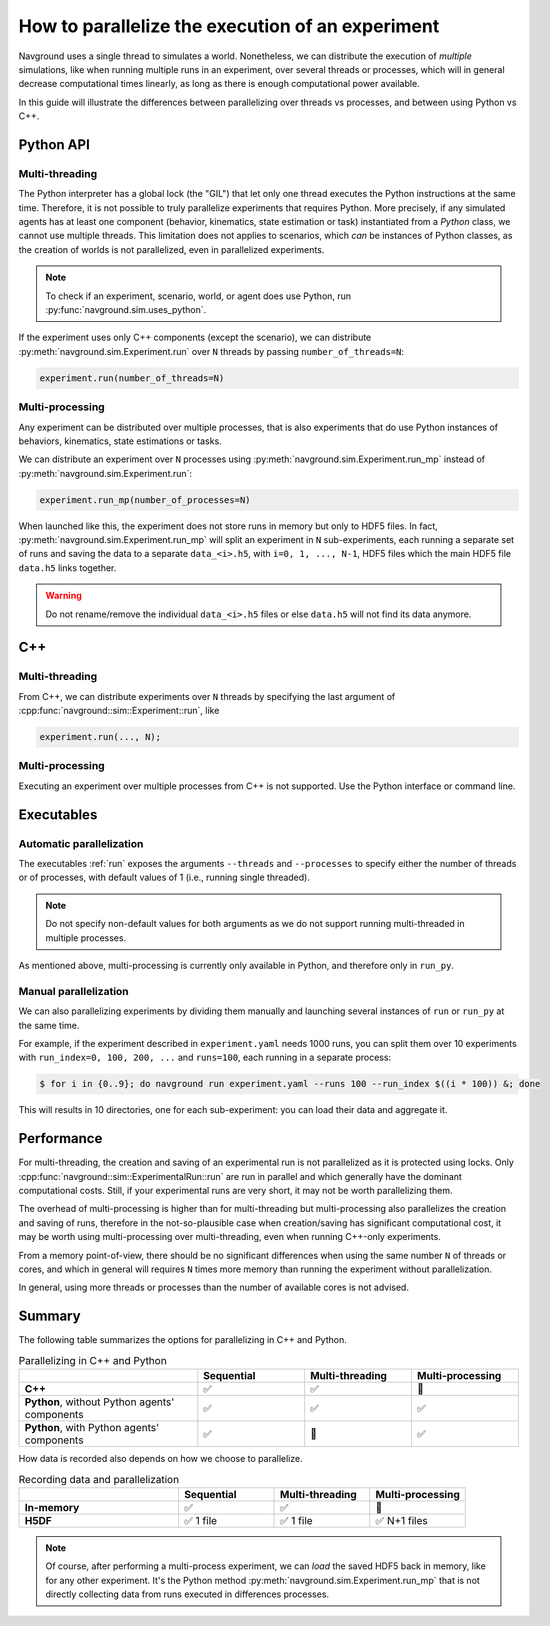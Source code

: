 .. _parallelize_guide:

=================================================
How to parallelize the execution of an experiment
=================================================

Navground uses a single thread to simulates a world. Nonetheless, we can distribute the execution of *multiple* simulations, like when running multiple runs in an experiment, over several threads or processes, which will in general decrease computational times linearly, as long as there is enough computational power available.

In this guide will illustrate the differences between parallelizing over threads vs processes, and between using Python vs C++.


Python API
==========

Multi-threading
---------------

The Python interpreter has a global lock (the "GIL") that let only one thread executes the Python instructions at the same time. Therefore, it is not possible to truly parallelize experiments that requires Python. More precisely, if any simulated agents has at least one component (behavior, kinematics, state estimation or task) instantiated from a *Python* class, we cannot use multiple threads. This limitation does not applies to scenarios, which *can* be instances of Python classes, as the creation of worlds is not parallelized, even in parallelized experiments.

.. note::

   To check if an experiment, scenario, world, or agent does use Python, run :py:func:`navground.sim.uses_python`. 

If the experiment uses only C++ components (except the scenario), we can distribute :py:meth:`navground.sim.Experiment.run` over ``N`` threads by passing ``number_of_threads=N``:

.. code-block:: python

   experiment.run(number_of_threads=N)

Multi-processing
----------------

Any experiment can be distributed over multiple processes, that is also experiments that do use Python instances of behaviors, kinematics, state estimations or tasks.

We can distribute an experiment over ``N`` processes using :py:meth:`navground.sim.Experiment.run_mp` instead of :py:meth:`navground.sim.Experiment.run`:

.. code-block:: python

   experiment.run_mp(number_of_processes=N)

When launched like this, the experiment does not store runs in memory but only to HDF5 files.
In fact, :py:meth:`navground.sim.Experiment.run_mp` will split an experiment in ``N`` sub-experiments, each running a separate set of runs and saving the data to a separate ``data_<i>.h5``, with ``i=0, 1, ..., N-1``, HDF5 files which the main HDF5 file ``data.h5`` links together. 

.. warning::

   Do not rename/remove the individual ``data_<i>.h5``  files or else ``data.h5`` will not find its data anymore.


C++
====

Multi-threading
---------------

From C++, we can distribute experiments over ``N`` threads by specifying the last argument of :cpp:func:`navground::sim::Experiment::run`, like

.. code-block:: cpp

   experiment.run(..., N);

Multi-processing
----------------

Executing an experiment over multiple processes from C++ is not supported.
Use the Python interface or command line.

Executables
===========

Automatic parallelization
-------------------------

The executables :ref:`run` exposes the arguments ``--threads`` and ``--processes`` to specify either the number of threads or of processes, with default values of 1 (i.e., running single threaded). 

.. note::

   Do not specify non-default values for both arguments as we do not support running multi-threaded in multiple processes.

As mentioned above, multi-processing is currently only available in Python, and therefore only in ``run_py``.

Manual parallelization
----------------------

We can also parallelizing experiments by dividing them manually and launching several instances of ``run`` or ``run_py`` at the same time.

For example, if the experiment described in ``experiment.yaml`` needs 1000 runs, you can split them over 10 experiments with  ``run_index=0, 100, 200, ...`` and ``runs=100``, each running in a separate process:

.. code-block:: console

    $ for i in {0..9}; do navground run experiment.yaml --runs 100 --run_index $((i * 100)) &; done

This will results in 10 directories, one for each sub-experiment: you can load their data and aggregate it.  


Performance
===========

For multi-threading, the creation and saving of an experimental run is not parallelized as it is protected using locks. Only :cpp:func:`navground::sim::ExperimentalRun::run` are run in parallel and which generally have the dominant computational costs. Still, if your experimental runs are very short, it may not be worth parallelizing them.

The overhead of multi-processing is higher than for multi-threading but multi-processing also parallelizes the creation and saving of runs, therefore in the not-so-plausible case when creation/saving has significant computational cost, it may be worth using multi-processing over multi-threading, even when running C++-only experiments.

From a memory point-of-view, there should be no significant differences when using the same number ``N``  of threads or cores, and which in general will requires ``N`` times more memory than running the experiment without parallelization.

In general, using more threads or processes than the number of available cores is not advised.


Summary
=======

The following table summarizes the options for parallelizing in C++ and Python.

.. list-table:: Parallelizing in C++ and Python
   :widths: 25 15 15 15
   :header-rows: 1

   * - 
     - Sequential  
     - Multi-threading
     - Multi-processing
   * - **C++**
     - ✅
     - ✅
     - 🚫
   * - **Python**, without Python agents' components
     - ✅
     - ✅
     - ✅
   * - **Python**, with Python agents' components
     - ✅
     - 🚫
     - ✅

How data is recorded also depends on how we choose to parallelize.

.. list-table:: Recording data and parallelization
   :widths: 25 15 15 15
   :header-rows: 1

   * - 
     - Sequential  
     - Multi-threading
     - Multi-processing
   * - **In-memory**
     - ✅
     - ✅
     - 🚫
   * - **H5DF**
     - ✅ 1 file
     - ✅ 1 file
     - ✅ N+1 files

.. note::

   Of course, after performing a multi-process experiment, we can *load* the saved HDF5 back in memory, like for any other experiment. It's the Python method :py:meth:`navground.sim.Experiment.run_mp` that is not directly collecting data from runs executed in differences processes. 